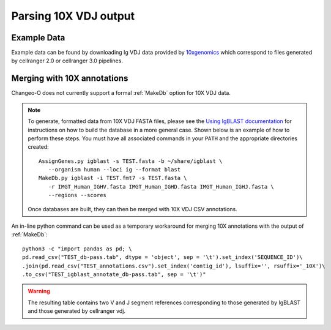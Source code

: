 
.. _10X:

Parsing 10X VDJ output
================================================================================

Example Data
--------------------------------------------------------------------------------

Example data can be found by downloading Ig VDJ data provided by 
`10xgenomics <https://support.10xgenomics.com/single-cell-vdj/datasets/3.0.0/vdj_v1_hs_pbmc2_b>`__
which correspond to files generated by cellranger 2.0 or cellranger 3.0 pipelines. 

Merging with 10X annotations
--------------------------------------------------------------------------------

Changeo-O does not currently support a formal :ref:`MakeDb` option for 10X VDJ data.  

.. note::

    To generate, formatted data from 10X VDJ FASTA files, please see the 
    `Using IgBLAST documentation <https://changeo.readthedocs.io/en/version-0.4.5/examples/igblast.html>`__ 
    for instructions on how to build the database in a more general case. Shown below is an example of how
    to perform these steps. You must have all associated commands in your ``PATH`` and the appropriate 
    directories created::

	AssignGenes.py igblast -s TEST.fasta -b ~/share/igblast \
	   --organism human --loci ig --format blast
	MakeDb.py igblast -i TEST.fmt7 -s TEST.fasta \
	   -r IMGT_Human_IGHV.fasta IMGT_Human_IGHD.fasta IMGT_Human_IGHJ.fasta \
	   --regions --scores

    Once databases are built, they can then be merged with 10X VDJ CSV annotations. 


An in-line python command can be used as a temporary workaround for merging 10X annotations with the output 
of :ref:`MakeDb`::

	python3 -c "import pandas as pd; \
	pd.read_csv("TEST_db-pass.tab", dtype = 'object', sep = '\t').set_index('SEQUENCE_ID')\
	.join(pd.read_csv("TEST_annotations.csv").set_index('contig_id'), lsuffix='', rsuffix='_10X')\
	.to_csv("TEST_igblast_annotate_db-pass.tab", sep = '\t')"

.. warning::

    The resulting table contains two V and J segment references corresponding to those
    generated by IgBLAST and those generated by cellranger vdj.